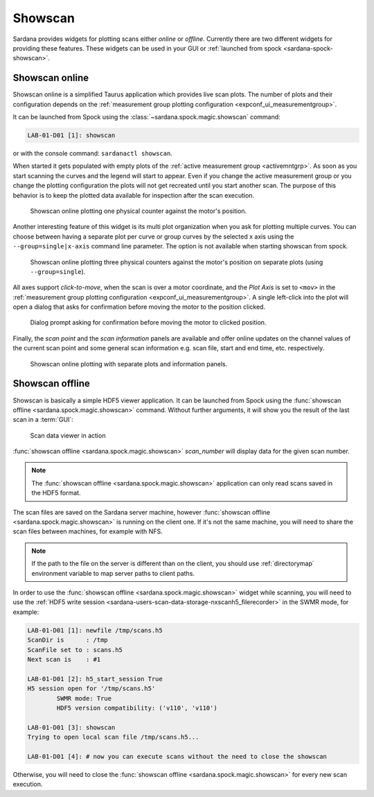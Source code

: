 .. _showscan_ui:

========
Showscan
========

Sardana provides widgets for plotting scans either *online* or *offline*.
Currently there are two different widgets for providing these features.
These widgets can be used in your GUI or
:ref:`launched from spock <sardana-spock-showscan>`.

.. _showscan-online:

---------------
Showscan online
---------------

Showscan online is a simplified Taurus application which provides live scan
plots. The number of plots and their configuration depends on the
:ref:`measurement group plotting configuration <expconf_ui_measurementgroup>`.

It can be launched from Spock using the :class:`~sardana.spock.magic.showscan`
command:

.. sourcecode:: spock

    LAB-01-D01 [1]: showscan

or with the console command: ``sardanactl showscan``.

When started it gets populated with empty plots of the
:ref:`active measurement group <activemntgrp>`. As soon as you start
scanning the curves and the legend will start to appear. Even if you change
the active measurement group or you change the plotting configuration the
plots will not get recreated until you start another scan. The purpose of this
behavior is to keep the plotted data available for inspection after the scan
execution.

.. figure:: /_static/showscan-online.png

    Showscan online plotting one physical counter against the motor's
    position.

Another interesting feature of this widget is its multi plot organization when
you ask for plotting multiple curves. You can choose between having a separate
plot per curve or group curves by the selected x axis using the ``--group=single|x-axis``
command line parameter. The option is not available when starting showscan from spock.

.. figure:: /_static/showscan-online-multi.png

    Showscan online plotting three physical counters against the motor's
    position on separate plots (using ``--group=single``).

All axes support *click-to-move*, when the scan is over a motor coordinate, and
the *Plot Axis* is set to ``<mov>`` in the :ref:`measurement group plotting configuration <expconf_ui_measurementgroup>`.
A single left-click into the plot will open a dialog that asks for confirmation
before moving the motor to the position clicked.

.. figure:: /_static/showscan-online-clicktomove.png

    Dialog prompt asking for confirmation before moving the motor to clicked position.

Finally, the *scan point* and the *scan information* panels are available
and offer online updates on the channel values of the current scan point
and some general scan information e.g. scan file, start and end time, etc.
respectively.

.. _showscan-online-infopanels-figure:

.. figure:: /_static/showscan-online-infopanels.png

    Showscan online plotting with separate plots and information panels.

.. _showscan-offline:

----------------
Showscan offline
----------------

Showscan is basically a simple HDF5 viewer application. It can be launched from
Spock using the :func:`showscan offline <sardana.spock.magic.showscan>` command. Without
further arguments, it will show you the result of the last scan in a :term:`GUI`:

.. figure:: /_static/spock_snapshot02.png
    :height: 600

    Scan data viewer in action

:func:`showscan offline <sardana.spock.magic.showscan>` *scan_number* will display
data for the given scan number.

.. note::
	The :func:`showscan offline <sardana.spock.magic.showscan>` application can only read scans
	saved in the HDF5 format.

The scan files are saved on the Sardana server machine, however
:func:`showscan offline <sardana.spock.magic.showscan>` is running on the client one. If it's not
the same machine, you will need to share the scan files between machines, for
example with NFS.

.. note::
	If the path to the file on the server is different than on the client, you
	should use :ref:`directorymap` environment variable to map server paths	to
	client paths.

In order to use the :func:`showscan offline <sardana.spock.magic.showscan>` widget while
scanning, you will need to use the :ref:`HDF5 write session <sardana-users-scan-data-storage-nxscanh5_filerecorder>`
in the SWMR mode, for example:
    
.. sourcecode:: spock

    LAB-01-D01 [1]: newfile /tmp/scans.h5
    ScanDir is      : /tmp
    ScanFile set to : scans.h5
    Next scan is    : #1

    LAB-01-D01 [2]: h5_start_session True
    H5 session open for '/tmp/scans.h5'
            SWMR mode: True
            HDF5 version compatibility: ('v110', 'v110')
    
    LAB-01-D01 [3]: showscan
    Trying to open local scan file /tmp/scans.h5...

    LAB-01-D01 [4]: # now you can execute scans without the need to close the showscan

Otherwise, you will need to close the :func:`showscan offline <sardana.spock.magic.showscan>` for every new scan execution.